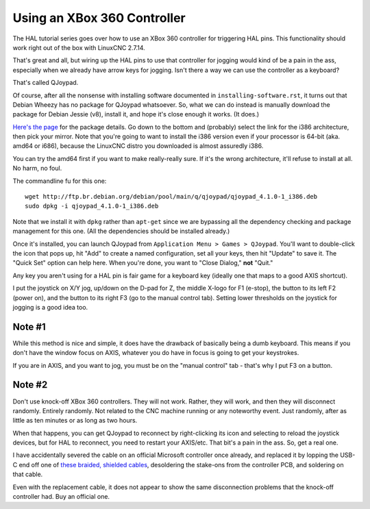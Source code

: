 Using an XBox 360 Controller
============================

The HAL tutorial series goes over how to use an XBox 360 controller
for triggering HAL pins. This functionality should work right out of
the box with LinuxCNC 2.7.14.

That's great and all, but wiring up the HAL pins to use that controller
for jogging would kind of be a pain in the ass, especially when we
already have arrow keys for jogging. Isn't there a way we can use the
controller as a keyboard?

That's called QJoypad.

Of course, after all the nonsense with installing software documented
in ``installing-software.rst``, it turns out that Debian Wheezy has
no package for QJoypad whatsoever. So, what we can do instead is
manually download the package for Debian Jessie (v8), install it,
and hope it's close enough it works. (It does.)

`Here's the page`_ for the package details. Go down to the bottom and
(probably) select the link for the i386 architecture, then pick your mirror.
Note that you're going to want to install the i386 version even if your
processor is 64-bit (aka. amd64 or i686), because the LinuxCNC distro you
downloaded is almost assuredly i386.

.. _Here's the page: https://packages.debian.org/jessie/qjoypad

You can try the amd64 first if you want to make really-really sure. If it's the
wrong architecture, it'll refuse to install at all. No harm, no foul.

The commandline fu for this one::

    wget http://ftp.br.debian.org/debian/pool/main/q/qjoypad/qjoypad_4.1.0-1_i386.deb
    sudo dpkg -i qjoypad_4.1.0-1_i386.deb

Note that we install it with ``dpkg`` rather than ``apt-get`` since we are bypassing all the
dependency checking and package management for this one. (All the dependencies should be
installed already.)

Once it's installed, you can launch QJoypad from ``Application Menu > Games >
QJoypad``. You'll want to double-click the icon that pops up, hit "Add" to
create a named configuration, set all your keys, then hit "Update" to save it.
The "Quick Set" option can help here. When you're done, you want to "Close Dialog,"
**not** "Quit."

Any key you aren't using for a HAL pin is fair game for a keyboard key (ideally
one that maps to a good AXIS shortcut).

I put the joystick on X/Y jog, up/down on the D-pad for Z, the middle X-logo for F1
(e-stop), the button to its left F2 (power on), and the button to its right F3 (go
to the manual control tab). Setting lower thresholds on the joystick for jogging is
a good idea too.

Note #1
-------

While this method is nice and simple, it does have the drawback of basically being
a dumb keyboard. This means if you don't have the window focus on AXIS, whatever
you do have in focus is going to get your keystrokes.

If you are in AXIS, and you want to jog, you must be on the "manual control"
tab - that's why I put F3 on a button.

Note #2
-------

Don't use knock-off XBox 360 controllers. They will not work. Rather, they will work,
and then they will disconnect randomly. Entirely randomly. Not related to the CNC
machine running or any noteworthy event. Just randomly, after as little as ten
minutes or as long as two hours.

When that happens, you can get QJoypad to reconnect by right-clicking its icon and
selecting to reload the joystick devices, but for HAL to reconnect, you need to
restart your AXIS/etc. That bit's a pain in the ass. So, get a real one.

I have accidentally severed the cable on an official Microsoft controller once
already, and replaced it by lopping the USB-C end off one of `these braided,
shielded cables`__, desoldering the stake-ons from the controller PCB, and
soldering on that cable.

.. __: https://www.amazon.com/gp/product/B07SPJV964/

Even with the replacement cable, it does not appear to show the same
disconnection problems that the knock-off controller had. Buy an official one.

